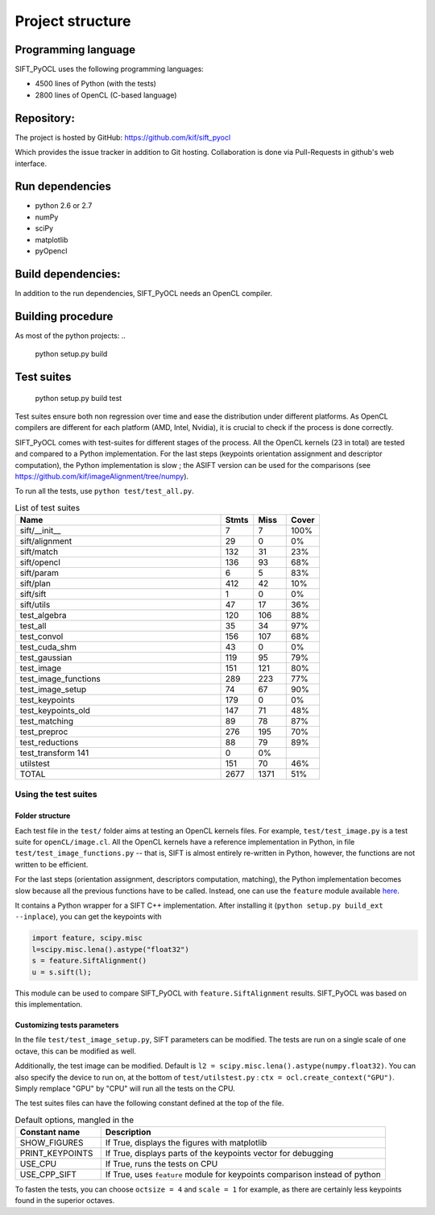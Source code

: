 Project structure
=================


Programming language
--------------------

SIFT_PyOCL uses the following programming languages:

* 4500 lines of Python (with the tests)
* 2800 lines of OpenCL (C-based language)

Repository:
-----------

The project is hosted by GitHub:
https://github.com/kif/sift_pyocl

Which provides the issue tracker in addition to Git hosting.
Collaboration is done via Pull-Requests in github's web interface.

Run dependencies
----------------

* python 2.6 or 2.7
* numPy
* sciPy
* matplotlib
* pyOpencl

Build dependencies:
-------------------
In addition to the run dependencies, SIFT_PyOCL needs an OpenCL compiler.


Building procedure
------------------

As most of the python projects:
..

    python setup.py build

Test suites
-----------

..

    python setup.py build test

Test suites ensure both non regression over time and ease the distribution under different platforms. As OpenCL compilers are different for each platform (AMD, Intel, Nvidia), it is crucial to check if the process is done correctly.


SIFT_PyOCL comes with test-suites for different stages of the process. All the OpenCL kernels (23 in total) are tested and compared to a Python implementation. For the last steps (keypoints orientation assignment and descriptor computation), the Python implementation is slow ; the ASIFT version can be used for the comparisons (see https://github.com/kif/imageAlignment/tree/numpy).

To run all the tests, use ``python test/test_all.py``. 


.. csv-table:: List of test suites
    :header: "Name", "Stmts", "Miss", "Cover"
    :widths: 50, 8, 8, 8
   
    "sift/__init__ ","7   ","7","100%"
    "sift/alignment   ","29   ","0  ","0%"
    "sift/match  ","132  ","31 ","23%"
    "sift/opencl ","136  ","93 ","68%"
    "sift/param","6","5 ","83%"
    "sift/plan   ","412  ","42 ","10%"
    "sift/sift ","1","0  ","0%"
    "sift/utils   ","47  ","17 ","36%"
    "test_algebra  ","120 ","106 ","88%"
    "test_all   ","35  ","34 ","97%"
    "test_convol   ","156 ","107 ","68%"
    "test_cuda_shm  ","43","0  ","0%"
    "test_gaussian ","119  ","95 ","79%"
    "test_image","151 ","121 ","80%"
    "test_image_functions  ","289 ","223 ","77%"
    "test_image_setup   ","74  ","67 ","90%"
    "test_keypoints","179","0  ","0%"
    "test_keypoints_old","147  ","71 ","48%"
    "test_matching  ","89  ","78 ","87%"
    "test_preproc  ","276 ","195 ","70%"
    "test_reductions","88  ","79 ","89%"
    "test_transform   141","0  ","0%"
    "utilstest ","151  ","70 ","46%"
    "TOTAL ","2677","1371 ","51%"


Using the test suites
.....................


Folder structure
****************

Each test file in the ``test/`` folder aims at testing an OpenCL kernels files. For example, ``test/test_image.py`` is a test suite for ``openCL/image.cl``. All the OpenCL kernels have a reference implementation in Python, in file ``test/test_image_functions.py`` -- that is, SIFT is almost entirely re-written in Python, however, the functions are not written to be efficient.

For the last steps (orientation assignment, descriptors computation, matching), the Python implementation becomes slow because all the previous functions have to be called. Instead, one can use the ``feature`` module available here_.

.. _here: https://github.com/kif/imageAlignment/tree/numpy

It contains a Python wrapper for a SIFT C++ implementation. After installing it (``python setup.py build_ext --inplace``), you can get the keypoints with

.. code-block:: python

   import feature, scipy.misc
   l=scipy.misc.lena().astype("float32")
   s = feature.SiftAlignment()
   u = s.sift(l);

This module can be used to compare SIFT_PyOCL with ``feature.SiftAlignment`` results. SIFT_PyOCL was based on this implementation.


Customizing tests parameters
****************************

In the file ``test/test_image_setup.py``, SIFT parameters can be modified. The tests are run on a single scale of one octave, this can be modified as well.

.. csv-table:: SIFT parameters
    :header: "Parameter name" , "Default value" , "Description"
    :widths: 18, 18, 40

    "border_dist",   "5",              "Distance to the border. The pixels located at ``border_dist``" 
    "peakthresh",         "255.0*0.04/3.0",     "Threshold for the gray scale. Pixels whose grayscale is below will be ignored."
    "EdgeThresh",         "0.06",               "Threshold for the ratio of principal curvatures when testing if point lies on an edge"
    "EdgeThresh0",        "0.08",               "Threshold for the ratio of principal curvatures(first octave)"
    "doubleimsize",       "0",                  "The pre-blur factor is :math:`\sqrt{\sigma_0^2 - c^2}` with ``c = 0.5`` if ``doubleimsize = 0``, ``1.0`` otherwise "
    "initsigma",         "1.6",                "Initial blur factor (standard deviation of gaussian kernel)"
    "nb_keypoints",       "1000",               "Maximum number of keypoints, for buffers allocating"
    "ocsize",             "1",                  "Initially 1, then twiced at each octave. It is a power of two"
    "scale",              "1",                  "``scale`` can be 1, 2 or 3. Any other value is invalid !"


Additionally, the test image can be modified. Default is ``l2 = scipy.misc.lena().astype(numpy.float32)``. You can also specify the device to run on, at the bottom of ``test/utilstest.py`` :  ``ctx = ocl.create_context("GPU")``. Simply remplace "GPU" by "CPU" will run all the tests on the CPU.

The test suites files can have the following constant defined at the top of the file.

.. csv-table:: Default options, mangled in the  
    :header: "Constant name","Description"
    :widths: 18, 60

    "SHOW_FIGURES",       "If True, displays the figures with matplotlib                                 "
    "PRINT_KEYPOINTS",    "If True, displays parts of the keypoints vector for debugging                 "
    "USE_CPU",            "If True, runs the tests on CPU                                                "
    "USE_CPP_SIFT",       "If True, uses ``feature`` module for keypoints comparison instead of python   "


To fasten the tests, you can choose ``octsize = 4`` and ``scale = 1`` for example, as there are certainly less keypoints found in the superior octaves.






























